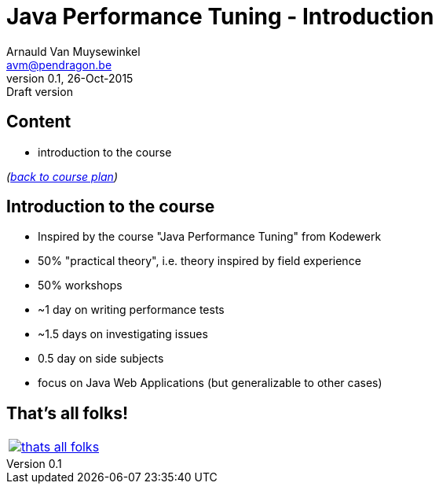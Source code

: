 // build_options: 
Java Performance Tuning - Introduction
======================================
Arnauld Van Muysewinkel <avm@pendragon.be>
v0.1, 26-Oct-2015: Draft version
:backend: slidy
//:theme: volnitsky
:data-uri:
:copyright: Creative-Commons-Zero (Arnauld Van Muysewinkel)
:tld: pass:[~]

Content
-------

* introduction to the course

_(link:../0-extra/1-training_plan.html#_presentations[back to course plan])_


Introduction to the course
--------------------------

* Inspired by the course "Java Performance Tuning" from Kodewerk
* 50% "practical theory", i.e. theory inspired by field experience
* 50% workshops
* {tld}1 day on writing performance tests
* {tld}1.5 days on investigating issues
* 0.5 day on side subjects
* focus on Java Web Applications (but generalizable to other cases)


That's all folks!
-----------------

[cols="^",grid="none",frame="none"]
|=====
|image:../thats-all-folks.png[link="#(1)"]
|=====
